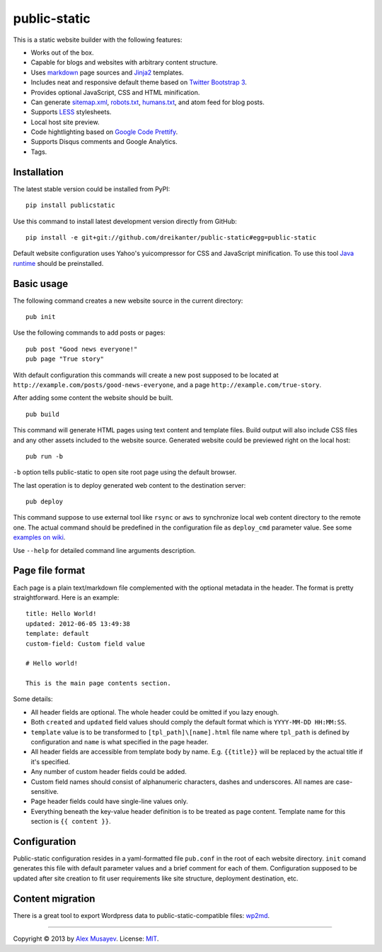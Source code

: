 public-static
=============

This is a static website builder with the following features:

-  Works out of the box.
-  Capable for blogs and websites with arbitrary content structure.
-  Uses `markdown <http://en.wikipedia.org/wiki/Markdown>`__ page
   sources and `Jinja2 <http://jinja.pocoo.org>`__ templates.
-  Includes neat and responsive default theme based on `Twitter
   Bootstrap 3 <http://getbootstrap.com>`__.
-  Provides optional JavaScript, CSS and HTML minification.
-  Can generate `sitemap.xml <http://sitemaps.org>`__,
   `robots.txt <http://robotstxt.org>`__,
   `humans.txt <http://humanstxt.org>`__, and atom feed for blog posts.
-  Supports `LESS <http://lesscss.org>`__ stylesheets.
-  Local host site preview.
-  Code hightlighting based on `Google Code
   Prettify <https://code.google.com/p/google-code-prettify>`__.
-  Supports Disqus comments and Google Analytics.
-  Tags.

Installation
------------

The latest stable version could be installed from PyPI:

::

    pip install publicstatic

Use this command to install latest development version directly from
GitHub:

::

    pip install -e git+git://github.com/dreikanter/public-static#egg=public-static

Default website configuration uses Yahoo's yuicompressor for CSS and
JavaScript minification. To use this tool `Java
runtime <http://www.java.com/en/download/index.jsp>`__ should be
preinstalled.

Basic usage
-----------

The following command creates a new website source in the current
directory:

::

    pub init

Use the following commands to add posts or pages:

::

    pub post "Good news everyone!"
    pub page "True story"

With default configuration this commands will create a new post supposed
to be located at ``http://example.com/posts/good-news-everyone``, and a
page ``http://example.com/true-story``.

After adding some content the website should be built.

::

    pub build

This command will generate HTML pages using text content and template
files. Build output will also include CSS files and any other assets
included to the website source. Generated website could be previewed
right on the local host:

::

    pub run -b

``-b`` option tells public-static to open site root page using the
default browser.

The last operation is to deploy generated web content to the destination
server:

::

    pub deploy

This command suppose to use external tool like ``rsync`` or ``aws`` to
synchronize local web content directory to the remote one. The actual
command should be predefined in the configuration file as ``deploy_cmd``
parameter value. See some `examples on
wiki <https://github.com/dreikanter/public-static/wiki/Content-deployment>`__.

Use ``--help`` for detailed command line arguments description.

Page file format
----------------

Each page is a plain text/markdown file complemented with the optional
metadata in the header. The format is pretty straightforward. Here is an
example:

::

    title: Hello World!
    updated: 2012-06-05 13:49:38
    template: default
    custom-field: Custom field value

    # Hello world!

    This is the main page contents section.

Some details:

-  All header fields are optional. The whole header could be omitted if
   you lazy enough.
-  Both ``created`` and ``updated`` field values should comply the
   default format which is ``YYYY-MM-DD HH:MM:SS``.
-  ``template`` value is to be transformed to ``[tpl_path]\[name].html``
   file name where ``tpl_path`` is defined by configuration and ``name``
   is what specified in the page header.
-  All header fields are accessible from template body by name. E.g.
   ``{{title}}`` will be replaced by the actual title if it's specified.
-  Any number of custom header fields could be added.
-  Custom field names should consist of alphanumeric characters, dashes
   and underscores. All names are case-sensitive.
-  Page header fields could have single-line values only.
-  Everything beneath the key-value header definition is to be treated
   as page content. Template name for this section is ``{{ content }}``.

Configuration
-------------

Public-static configuration resides in a yaml-formatted file
``pub.conf`` in the root of each website directory. ``init`` comand
generates this file with default parameter values and a brief comment
for each of them. Configuration supposed to be updated after site
creation to fit user requirements like site structure, deployment
destination, etc.

Content migration
-----------------

There is a great tool to export Wordpress data to
public-static-compatible files:
`wp2md <https://github.com/dreikanter/wp2md>`__.

--------------

Copyright © 2013 by `Alex Musayev <http://alex.musayev.com>`__. License:
`MIT <https://github.com/dreikanter/public-static/blob/master/LICENSE.md>`__.
